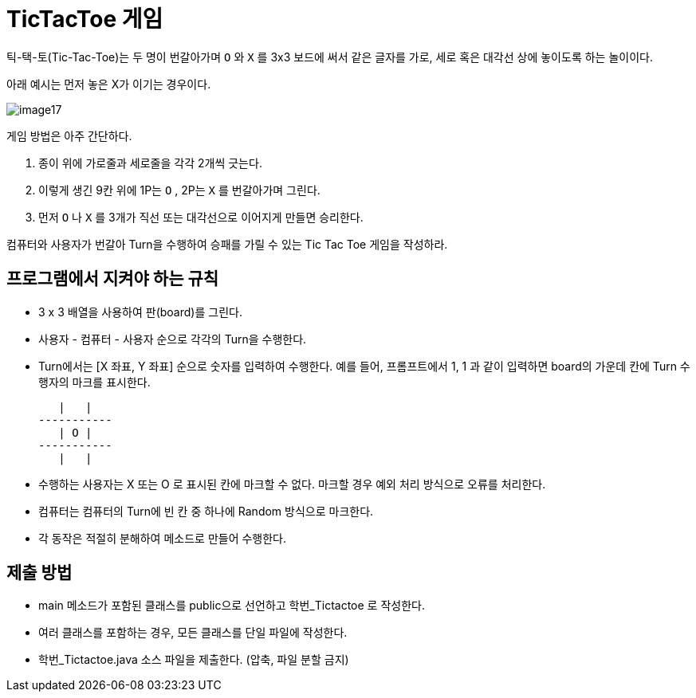 = TicTacToe 게임

틱-택-토(Tic-Tac-Toe)는 두 명이 번갈아가며 `O` 와 `X` 를 3x3 보드에 써서 같은 글자를 가로, 세로 혹은 대각선 상에 놓이도록 하는 놀이이다.

아래 예시는 먼저 놓은 X가 이기는 경우이다.

image::../contents/images/image17.png[]

게임 방법은 아주 간단하다.

1. 종이 위에 가로줄과 세로줄을 각각 2개씩 긋는다.
2. 이렇게 생긴 9칸 위에 1P는 `O` , 2P는 `X` 를 번갈아가며 그린다.
3. 먼저 `O` 나 `X` 를 3개가 직선 또는 대각선으로 이어지게 만들면 승리한다.

컴퓨터와 사용자가 번갈아 Turn을 수행하여 승패를 가릴 수 있는 Tic Tac Toe 게임을 작성하라.

== 프로그램에서 지켜야 하는 규칙

* 3 x 3 배열을 사용하여 판(board)를 그린다.
* 사용자 - 컴퓨터 - 사용자 순으로 각각의 Turn을 수행한다.
* Turn에서는 [X 좌표,  Y 좌표] 순으로 숫자를 입력하여 수행한다. 예를 들어, 프롬프트에서 1, 1 과 같이 입력하면 board의 가운데 칸에 Turn 수행자의 마크를 표시한다.
+
----
   |   |
-----------
   | O |
-----------
   |   |
----
+
* 수행하는 사용자는 X 또는 O 로 표시된 칸에 마크할 수 없다. 마크할 경우 예외 처리 방식으로 오류를 처리한다.
* 컴퓨터는 컴퓨터의 Turn에 빈 칸 중 하나에 Random 방식으로 마크한다.
* 각 동작은 적절히 분해하여 메소드로 만들어 수행한다.

== 제출 방법

* main 메소드가 포함된 클래스를 public으로 선언하고 학번_Tictactoe 로 작성한다.
* 여러 클래스를 포함하는 경우, 모든 클래스를 단일 파일에 작성한다.
* 학번_Tictactoe.java 소스 파일을 제출한다. (압축, 파일 분할 금지)